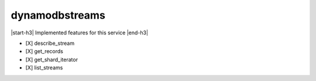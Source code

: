 .. _implementedservice_dynamodbstreams:

.. |start-h3| raw:: html

    <h3>

.. |end-h3| raw:: html

    </h3>

===============
dynamodbstreams
===============

|start-h3| Implemented features for this service |end-h3|

- [X] describe_stream
- [X] get_records
- [X] get_shard_iterator
- [X] list_streams

